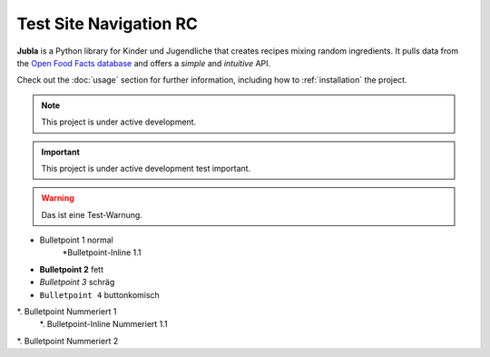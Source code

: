 Test Site Navigation RC
=======================================

**Jubla** is a Python library for Kinder und Jugendliche
that creates recipes mixing random ingredients.
It pulls data from the `Open Food Facts database <https://world.openfoodfacts.org/>`_
and offers a *simple* and *intuitive* API.

Check out the :doc:`usage` section for further information, including
how to :ref:`installation` the project.

.. note::

   This project is under active development.

.. important::

   This project is under active development test important.

.. warning::

   Das ist eine Test-Warnung.

* Bulletpoint 1 normal
   *Bulletpoint-Inline 1.1
* **Bulletpoint 2** fett
* *Bulletpoint 3* schräg
* ``Bulletpoint 4`` buttonkomisch
*. Bulletpoint Nummeriert 1
   *. Bulletpoint-Inline Nummeriert 1.1
*. Bulletpoint Nummeriert 2
